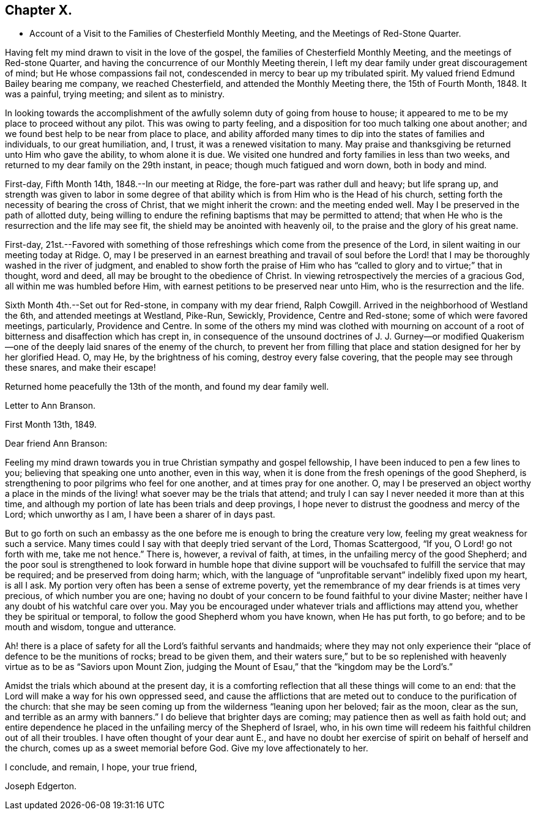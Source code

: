 == Chapter X.

[.chapter-synopsis]
* Account of a Visit to the Families of Chesterfield Monthly Meeting, and the Meetings of Red-Stone Quarter.

Having felt my mind drawn to visit in the love of the gospel,
the families of Chesterfield Monthly Meeting, and the meetings of Red-stone Quarter,
and having the concurrence of our Monthly Meeting therein,
I left my dear family under great discouragement of mind;
but He whose compassions fail not, condescended in mercy to bear up my tribulated spirit.
My valued friend Edmund Bailey bearing me company, we reached Chesterfield,
and attended the Monthly Meeting there, the 15th of Fourth Month, 1848.
It was a painful, trying meeting; and silent as to ministry.

In looking towards the accomplishment of the
awfully solemn duty of going from house to house;
it appeared to me to be my place to proceed without any pilot.
This was owing to party feeling,
and a disposition for too much talking one about another;
and we found best help to be near from place to place,
and ability afforded many times to dip into the states of families and individuals,
to our great humiliation, and, I trust, it was a renewed visitation to many.
May praise and thanksgiving be returned unto Him who gave the ability,
to whom alone it is due.
We visited one hundred and forty families in less than two weeks,
and returned to my dear family on the 29th instant, in peace;
though much fatigued and worn down, both in body and mind.

First-day, Fifth Month 14th, 1848.--In our meeting at Ridge,
the fore-part was rather dull and heavy; but life sprang up,
and strength was given to labor in some degree of that
ability which is from Him who is the Head of his church,
setting forth the necessity of bearing the cross of Christ,
that we might inherit the crown: and the meeting ended well.
May I be preserved in the path of allotted duty,
being willing to endure the refining baptisms that may be permitted to attend;
that when He who is the resurrection and the life may see fit,
the shield may be anointed with heavenly oil,
to the praise and the glory of his great name.

First-day,
21st.--Favored with something of those refreshings
which come from the presence of the Lord,
in silent waiting in our meeting today at Ridge.
O,
may I be preserved in an earnest breathing and travail of soul before
the Lord! that I may be thoroughly washed in the river of judgment,
and enabled to show forth the praise of Him who has "`called
to glory and to virtue;`" that in thought,
word and deed, all may be brought to the obedience of Christ.
In viewing retrospectively the mercies of a gracious God,
all within me was humbled before Him,
with earnest petitions to be preserved near unto Him,
who is the resurrection and the life.

Sixth Month 4th.--Set out for Red-stone, in company with my dear friend, Ralph Cowgill.
Arrived in the neighborhood of Westland the 6th, and attended meetings at Westland,
Pike-Run, Sewickly, Providence, Centre and Red-stone;
some of which were favored meetings, particularly, Providence and Centre.
In some of the others my mind was clothed with mourning on account of
a root of bitterness and disaffection which has crept in,
in consequence of the unsound doctrines of J. J. Gurney--or modified
Quakerism--one of the deeply laid snares of the enemy of the church,
to prevent her from filling that place and
station designed for her by her glorified Head.
O, may He, by the brightness of his coming, destroy every false covering,
that the people may see through these snares, and make their escape!

Returned home peacefully the 13th of the month, and found my dear family well.

[.embedded-content-document.letter]
--

[.letter-heading]
Letter to Ann Branson.

[.signed-section-context-open]
First Month 13th, 1849.

[.salutation]
Dear friend Ann Branson:

Feeling my mind drawn towards
you in true Christian sympathy and gospel fellowship,
I have been induced to pen a few lines to you; believing that speaking one unto another,
even in this way, when it is done from the fresh openings of the good Shepherd,
is strengthening to poor pilgrims who feel for one another,
and at times pray for one another.
O,
may I be preserved an object worthy a place in the minds of
the living! what soever may be the trials that attend;
and truly I can say I never needed it more than at this time,
and although my portion of late has been trials and deep provings,
I hope never to distrust the goodness and mercy of the Lord; which unworthy as I am,
I have been a sharer of in days past.

But to go forth on such an embassy as the one before me
is enough to bring the creature very low,
feeling my great weakness for such a service.
Many times could I say with that deeply tried servant of the Lord, Thomas Scattergood,
"`If you, O Lord! go not forth with me, take me not hence.`"
There is, however, a revival of faith, at times,
in the unfailing mercy of the good Shepherd;
and the poor soul is strengthened to look forward in humble hope that divine
support will be vouchsafed to fulfill the service that may be required;
and be preserved from doing harm; which,
with the language of "`unprofitable servant`" indelibly fixed upon my heart,
is all I ask.
My portion very often has been a sense of extreme poverty,
yet the remembrance of my dear friends is at times very precious,
of which number you are one;
having no doubt of your concern to be found faithful to your divine Master;
neither have I any doubt of his watchful care over you.
May you be encouraged under whatever trials and afflictions may attend you,
whether they be spiritual or temporal, to follow the good Shepherd whom you have known,
when He has put forth, to go before; and to be mouth and wisdom, tongue and utterance.

Ah! there is a place of safety for all the Lord`'s faithful servants and handmaids;
where they may not only experience their "`place of defence to be the munitions of rocks;
bread to be given them,
and their waters sure,`" but to be so replenished with
heavenly virtue as to be as "`Saviors upon Mount Zion,
judging the Mount of Esau,`" that the "`kingdom may be the Lord`'s.`"

Amidst the trials which abound at the present day,
it is a comforting reflection that all these things will come to an end:
that the Lord will make a way for his own oppressed seed,
and cause the afflictions that are meted out to
conduce to the purification of the church:
that she may be seen coming up from the wilderness "`leaning upon her beloved;
fair as the moon, clear as the sun, and terrible as an army with banners.`"
I do believe that brighter days are coming; may patience then as well as faith hold out;
and entire dependence he placed in the unfailing mercy of the Shepherd of Israel, who,
in his own time will redeem his faithful children out of all their troubles.
I have often thought of your dear aunt E.,
and have no doubt her exercise of spirit on behalf of herself and the church,
comes up as a sweet memorial before God.
Give my love affectionately to her.

[.signed-section-closing]
I conclude, and remain, I hope, your true friend,

[.signed-section-signature]
Joseph Edgerton.

--
